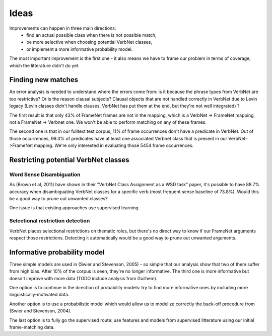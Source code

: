 Ideas
=====

Improvements can happen in three main directions:
 * find an actual possible class when there is not possible match,
 * be more selective when choosing potential VerbNet classes,
 * or implement a more informative probability model.

The most important improvement is the first one - it also means we have to
frame our problem in terms of coverage, which the litterature didn't do yet.

Finding new matches
-------------------

An error analysis is needed to understand where the errors come from: is it
because the phrase types from VerbNet are too restrictive? Or is the reason
clausal subjects? Clausal objects that are not handled correctly in VerbNet due
to Levin legacy (Levin classes didn't handle clauses, VerbNet has put them at
the end, but they're not well integrated) ?

The first result is that only 43% of FrameNet frames are not in the mapping, which
is a VerbNet -> FrameNet mapping, not a FrameNet -> Verbnet one. We won't be
able to perform matching on any of these frames.

The second one is that in our fulltext test corpus, 11% of frame occurrences don't
have a predicate in VerbNet. Out of those occurrences, 99.3% of predicates have
at least one associated Verbnet class that is present in our VerbNet->FrameNet
mapping. We're only interested in evaluating those 5454 frame occurrences.

Restricting potential VerbNet classes
-------------------------------------

Word Sense Disambiguation
^^^^^^^^^^^^^^^^^^^^^^^^^

As (Brown et al, 2011) have shown in their "VerbNet Class Assignment as a WSD
task" paper, it's possible to have 88.7% accuracy when disambiguating VerbNet
classes for a specific verb (most frequent sense baseline of 73.8%). Would this
be a good way to prune out unwanted classes?

One issue is that existing approaches use supervised learning.

Selectional restriction detection
^^^^^^^^^^^^^^^^^^^^^^^^^^^^^^^^^

VerbNet places selectional restrictions on thematic roles, but there's no
direct way to know if our FrameNet arguments respect those restrictions.
Detecting it automatically would be a good way to prune out unwanted arguments.

Informative probability model
-----------------------------

Three simple models are used in (Swier and Stevenson, 2005) - so simple that
our analysis show that two of them suffer from high bias. After 10% of the
corpus is seen, they're no longer informative. The third one is more
informative but doesn't improve with more data (TODO include analysis from
Guilhem).

One option is to continue in the direction of probability models: try to find
more informative ones by including more linguistically-motivated data.

Another option is to use a probabilistic model which would allow us to modelize
correctly the back-off procedure from (Swier and Stevenson, 2004).

The last option is to fully go the supervised route: use features and models
from supervised litterature using our initial frame-matching data.
